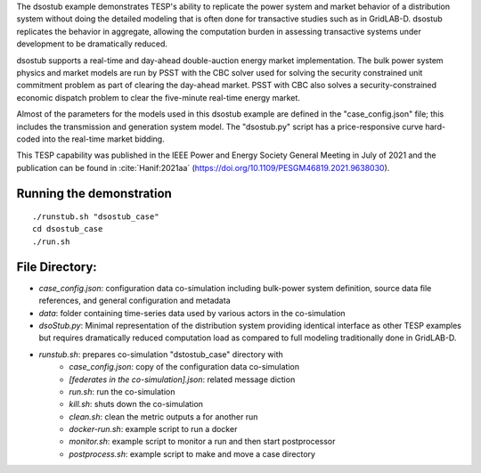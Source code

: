 The dsostub example demonstrates TESP's ability to replicate the power system and market behavior of a distribution system without doing the detailed modeling that is often done for transactive studies such as in GridLAB-D. dsostub replicates the behavior in aggregate, allowing the computation burden in assessing transactive systems under development to be dramatically reduced.

dsostub supports a real-time and day-ahead double-auction energy market implementation. The bulk power system physics and market models are run by PSST with the CBC solver used for solving the security constrained unit commitment problem as part of clearing the day-ahead market. PSST with CBC also solves a security-constrained economic dispatch problem to clear the five-minute real-time energy market.

Almost of the parameters for the models used in this dsostub example are defined in the "case_config.json" file; this includes the transmission and generation system model. The "dsostub.py" script has a price-responsive curve hard-coded into the real-time market bidding.

This TESP capability was published in the IEEE Power and Energy Society General Meeting in July of 2021 and the publication can be found in :cite:`Hanif:2021aa` (https://doi.org/10.1109/PESGM46819.2021.9638030). 


Running the demonstration
.........................

::

    ./runstub.sh "dsostub_case"
    cd dsostub_case
    ./run.sh
    
    

File Directory:
...............

* *case_config.json*: configuration data co-simulation including bulk-power system definition, source data file references, and general configuration and metadata
* *data*: folder containing time-series data used by various actors in the co-simulation
* *dsoStub.py*: Minimal representation of the distribution system providing identical interface as other TESP examples but requires dramatically reduced computation load as compared to full modeling traditionally done in GridLAB-D.
* *runstub.sh*: prepares co-simulation "dstostub_case" directory with
    * *case_config.json*: copy of the configuration data co-simulation
    * *[federates in the co-simulation].json*: related message diction
    * *run.sh*: run the co-simulation
    * *kill.sh*: shuts down the co-simulation
    * *clean.sh*: clean the metric outputs a for another run
    * *docker-run.sh*: example script to run a docker
    * *monitor.sh*: example script to monitor a run and then start postprocessor
    * *postprocess.sh*: example script to make and move a case directory
